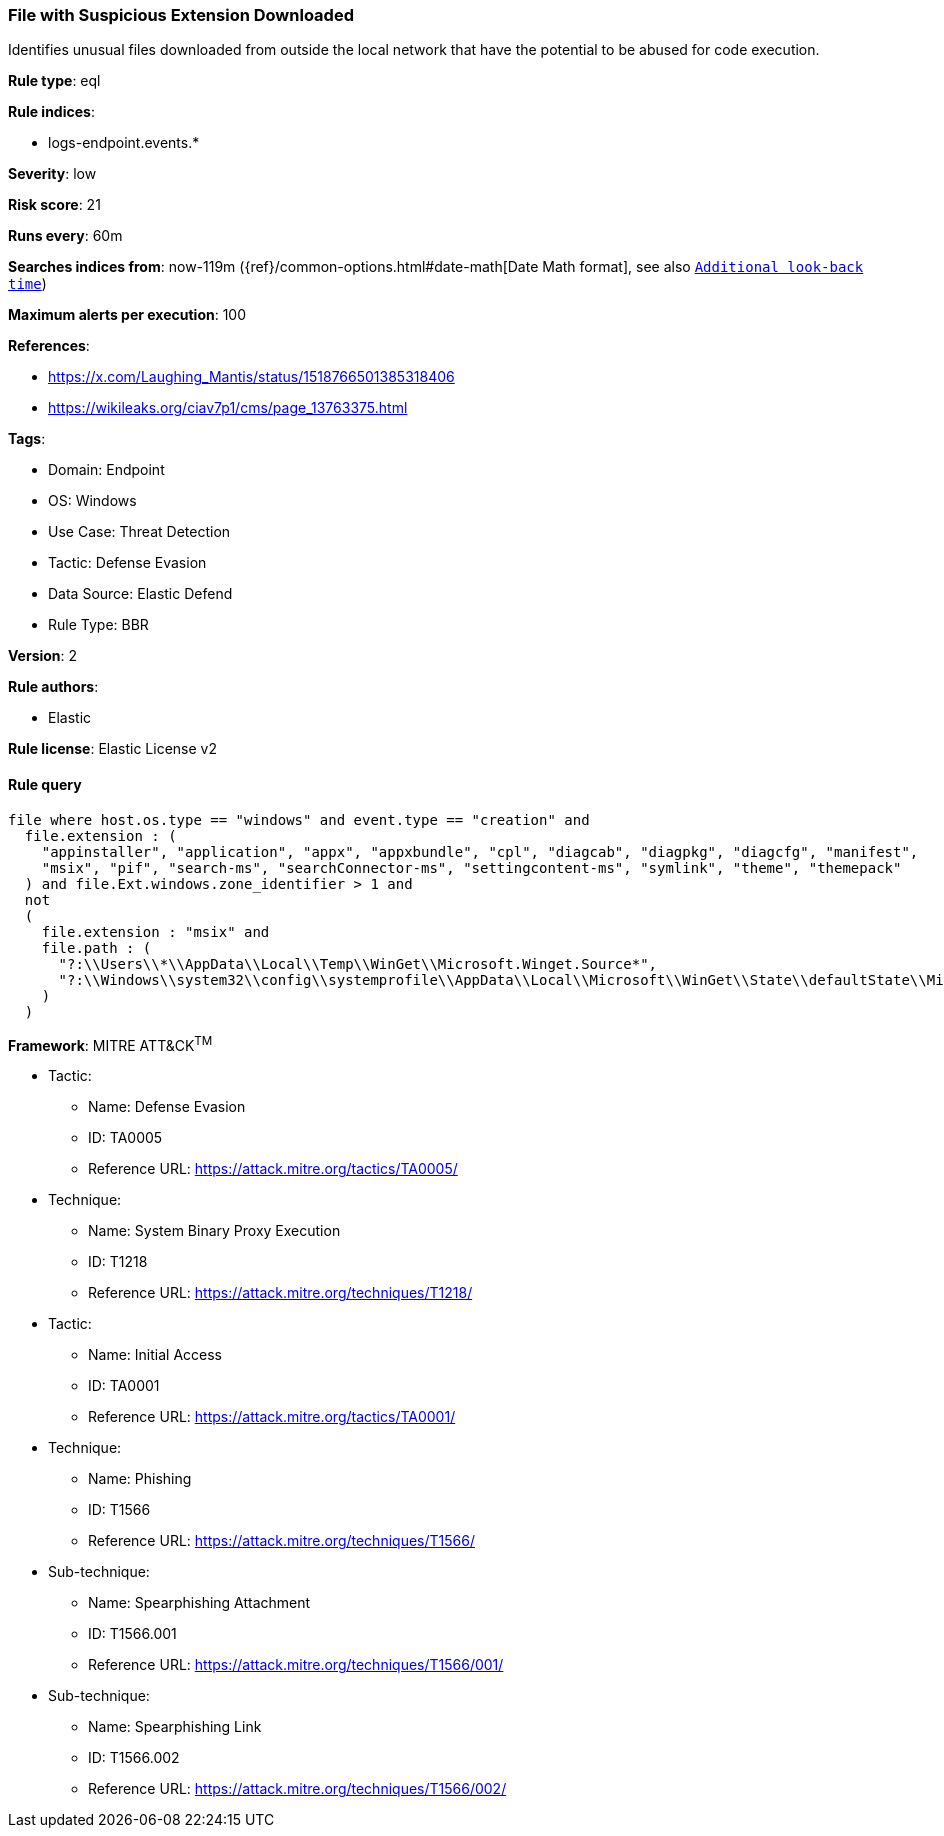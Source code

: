 [[file-with-suspicious-extension-downloaded]]
=== File with Suspicious Extension Downloaded

Identifies unusual files downloaded from outside the local network that have the potential to be abused for code execution.

*Rule type*: eql

*Rule indices*: 

* logs-endpoint.events.*

*Severity*: low

*Risk score*: 21

*Runs every*: 60m

*Searches indices from*: now-119m ({ref}/common-options.html#date-math[Date Math format], see also <<rule-schedule, `Additional look-back time`>>)

*Maximum alerts per execution*: 100

*References*: 

* https://x.com/Laughing_Mantis/status/1518766501385318406
* https://wikileaks.org/ciav7p1/cms/page_13763375.html

*Tags*: 

* Domain: Endpoint
* OS: Windows
* Use Case: Threat Detection
* Tactic: Defense Evasion
* Data Source: Elastic Defend
* Rule Type: BBR

*Version*: 2

*Rule authors*: 

* Elastic

*Rule license*: Elastic License v2


==== Rule query


[source, js]
----------------------------------
file where host.os.type == "windows" and event.type == "creation" and
  file.extension : (
    "appinstaller", "application", "appx", "appxbundle", "cpl", "diagcab", "diagpkg", "diagcfg", "manifest",
    "msix", "pif", "search-ms", "searchConnector-ms", "settingcontent-ms", "symlink", "theme", "themepack" 
  ) and file.Ext.windows.zone_identifier > 1 and
  not
  (
    file.extension : "msix" and 
    file.path : (
      "?:\\Users\\*\\AppData\\Local\\Temp\\WinGet\\Microsoft.Winget.Source*",
      "?:\\Windows\\system32\\config\\systemprofile\\AppData\\Local\\Microsoft\\WinGet\\State\\defaultState\\Microsoft.PreIndexed.Package\\Microsoft.Winget.Source*"
    )
  )

----------------------------------

*Framework*: MITRE ATT&CK^TM^

* Tactic:
** Name: Defense Evasion
** ID: TA0005
** Reference URL: https://attack.mitre.org/tactics/TA0005/
* Technique:
** Name: System Binary Proxy Execution
** ID: T1218
** Reference URL: https://attack.mitre.org/techniques/T1218/
* Tactic:
** Name: Initial Access
** ID: TA0001
** Reference URL: https://attack.mitre.org/tactics/TA0001/
* Technique:
** Name: Phishing
** ID: T1566
** Reference URL: https://attack.mitre.org/techniques/T1566/
* Sub-technique:
** Name: Spearphishing Attachment
** ID: T1566.001
** Reference URL: https://attack.mitre.org/techniques/T1566/001/
* Sub-technique:
** Name: Spearphishing Link
** ID: T1566.002
** Reference URL: https://attack.mitre.org/techniques/T1566/002/
